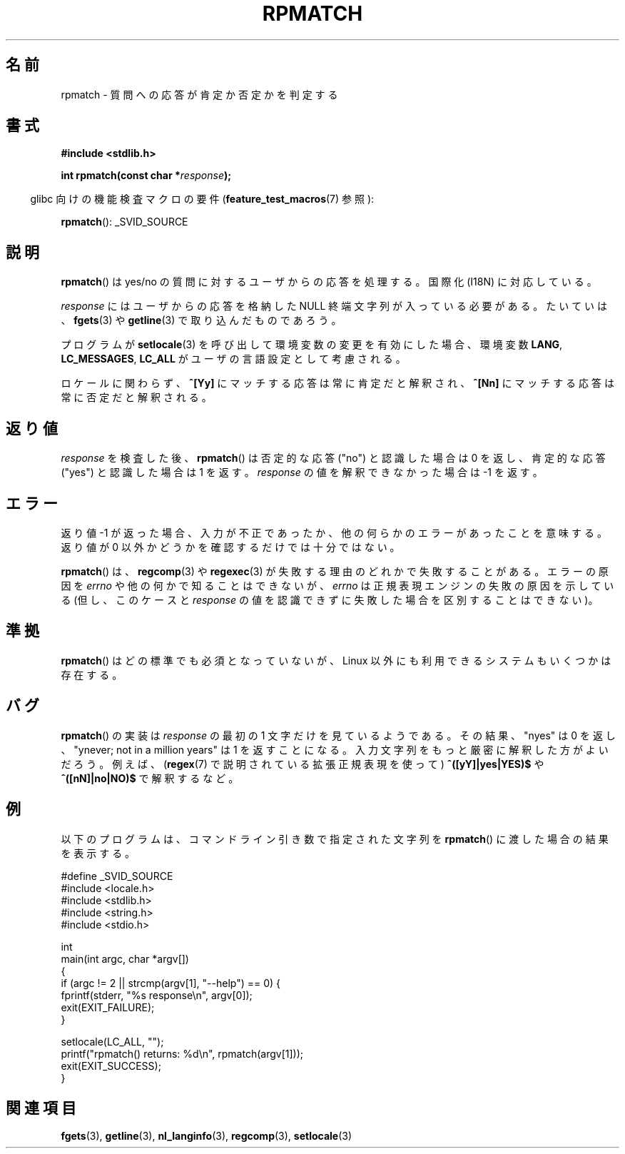 .\" Copyright (C) 2006 Justin Pryzby <pryzbyj@justinpryzby.com>
.\"
.\" Permission is hereby granted, free of charge, to any person obtaining
.\" a copy of this software and associated documentation files (the
.\" "Software"), to deal in the Software without restriction, including
.\" without limitation the rights to use, copy, modify, merge, publish,
.\" distribute, sublicense, and/or sell copies of the Software, and to
.\" permit persons to whom the Software is furnished to do so, subject to
.\" the following conditions:
.\"
.\" The above copyright notice and this permission notice shall be
.\" included in all copies or substantial portions of the Software.
.\"
.\" THE SOFTWARE IS PROVIDED "AS IS", WITHOUT WARRANTY OF ANY KIND,
.\" EXPRESS OR IMPLIED, INCLUDING BUT NOT LIMITED TO THE WARRANTIES OF
.\" MERCHANTABILITY, FITNESS FOR A PARTICULAR PURPOSE AND NONINFRINGEMENT.
.\" IN NO EVENT SHALL THE AUTHORS OR COPYRIGHT HOLDERS BE LIABLE FOR ANY
.\" CLAIM, DAMAGES OR OTHER LIABILITY, WHETHER IN AN ACTION OF CONTRACT,
.\" TORT OR OTHERWISE, ARISING FROM, OUT OF OR IN CONNECTION WITH THE
.\" SOFTWARE OR THE USE OR OTHER DEALINGS IN THE SOFTWARE.
.\"
.\" References:
.\"   glibc manual and source
.\"
.\" 2006-05-19, mtk, various edits and example program
.\"
.\" Japanese Version Copyright (c) 2006 Akihiro MOTOKI all rights reserved.
.\" Translated 2006-07-31, Akihiro MOTOKI <amotoki@dd.iij4u.or.jp>
.\"
.TH RPMATCH 3 2007-07-26 "GNU" "Linux Programmer's Manual"
.SH 名前
rpmatch \- 質問への応答が肯定か否定かを判定する
.SH 書式
.nf
.B #include <stdlib.h>

.BI "int rpmatch(const char *" response );
.fi
.sp
.in -4n
glibc 向けの機能検査マクロの要件
.RB ( feature_test_macros (7)
参照):
.in
.sp
.BR rpmatch ():
_SVID_SOURCE
.SH 説明
.BR  rpmatch ()
は yes/no の質問に対するユーザからの応答を処理する。
国際化 (I18N) に対応している。

.I response
にはユーザからの応答を格納した NULL 終端文字列が入っている必要がある。
たいていは、
.BR fgets (3)
や
.BR getline (3)
で取り込んだものであろう。

プログラムが
.BR setlocale (3)
を呼び出して環境変数の変更を有効にした場合、
環境変数 \fBLANG\fP, \fBLC_MESSAGES\fP, \fBLC_ALL\fP が
ユーザの言語設定として考慮される。

ロケールに関わらず、\fB^[Yy]\fP にマッチする応答は常に肯定だと解釈され、
\fB^[Nn]\fP にマッチする応答は常に否定だと解釈される。
.SH 返り値
.I response
を検査した後、
.BR rpmatch ()
は否定的な応答 ("no") と認識した場合は 0 を返し、
肯定的な応答 ("yes") と認識した場合は 1 を返す。
.I response
の値を解釈できなかった場合は \-1 を返す。
.SH エラー
返り値 \-1 が返った場合、入力が不正であったか、他の何らかのエラーが
あったことを意味する。返り値が 0 以外かどうかを確認するだけでは
十分ではない。

.BR rpmatch ()
は、
.BR regcomp (3)
や
.BR regexec (3)
が失敗する理由のどれかで失敗することがある。
エラーの原因を
.I errno
や他の何かで知ることはできないが、
.I errno
は正規表現エンジンの失敗の原因を示している
(但し、このケースと
.I response
の値を認識できずに失敗した場合を区別することはできない)。
.SH 準拠
.BR rpmatch ()
はどの標準でも必須となっていないが、
Linux 以外にも利用できるシステムもいくつかは存在する。
.\" 少なくとも AIX 5.1 と FreeBSD 6.0 では利用できる。
.SH バグ
.BR rpmatch ()
の実装は
.I response
の最初の 1 文字だけを見ているようである。その結果、
"nyes" は 0 を返し、
"ynever; not in a million years" は 1 を返すことになる。
入力文字列をもっと厳密に解釈した方がよいだろう。
例えば、
.RB ( regex (7)
で説明されている拡張正規表現を使って)
.BR ^([yY]|yes|YES)$ " や " ^([nN]|no|NO)$
で解釈するなど。
.SH 例
以下のプログラムは、コマンドライン引き数で
指定された文字列を
.BR rpmatch ()
に渡した場合の結果を表示する。
.nf

#define _SVID_SOURCE
#include <locale.h>
#include <stdlib.h>
#include <string.h>
#include <stdio.h>

int
main(int argc, char *argv[])
{
    if (argc != 2 || strcmp(argv[1], "\-\-help") == 0) {
        fprintf(stderr, "%s response\\n", argv[0]);
        exit(EXIT_FAILURE);
    }

    setlocale(LC_ALL, "");
    printf("rpmatch() returns: %d\\n", rpmatch(argv[1]));
    exit(EXIT_SUCCESS);
}
.fi
.SH 関連項目
.BR fgets (3),
.BR getline (3),
.BR nl_langinfo (3),
.BR regcomp (3),
.BR setlocale (3)
